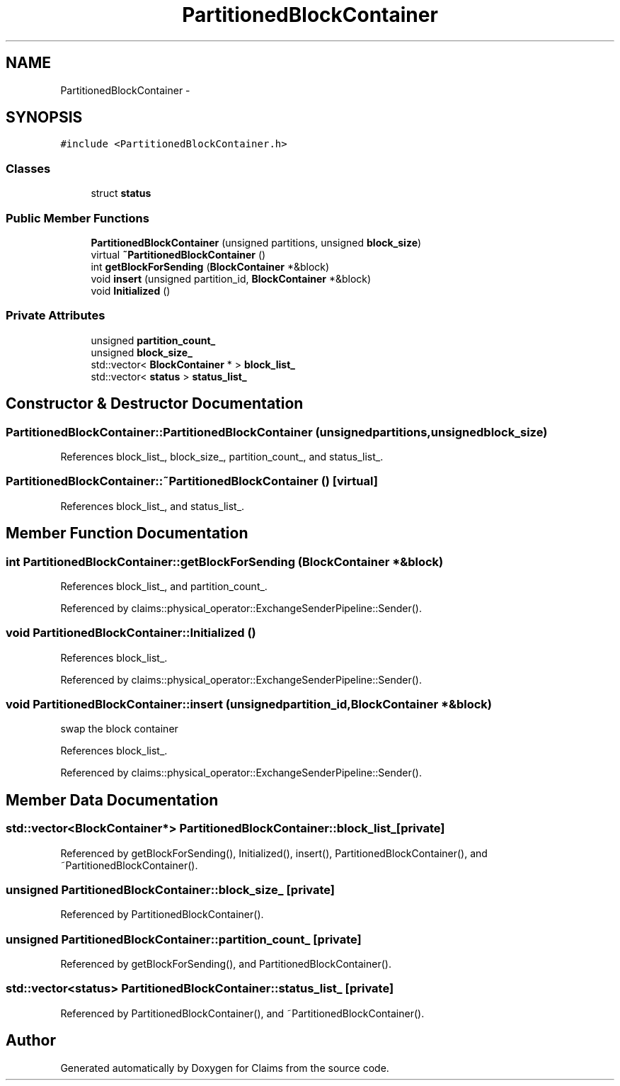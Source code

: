 .TH "PartitionedBlockContainer" 3 "Thu Nov 12 2015" "Claims" \" -*- nroff -*-
.ad l
.nh
.SH NAME
PartitionedBlockContainer \- 
.SH SYNOPSIS
.br
.PP
.PP
\fC#include <PartitionedBlockContainer\&.h>\fP
.SS "Classes"

.in +1c
.ti -1c
.RI "struct \fBstatus\fP"
.br
.in -1c
.SS "Public Member Functions"

.in +1c
.ti -1c
.RI "\fBPartitionedBlockContainer\fP (unsigned partitions, unsigned \fBblock_size\fP)"
.br
.ti -1c
.RI "virtual \fB~PartitionedBlockContainer\fP ()"
.br
.ti -1c
.RI "int \fBgetBlockForSending\fP (\fBBlockContainer\fP *&block)"
.br
.ti -1c
.RI "void \fBinsert\fP (unsigned partition_id, \fBBlockContainer\fP *&block)"
.br
.ti -1c
.RI "void \fBInitialized\fP ()"
.br
.in -1c
.SS "Private Attributes"

.in +1c
.ti -1c
.RI "unsigned \fBpartition_count_\fP"
.br
.ti -1c
.RI "unsigned \fBblock_size_\fP"
.br
.ti -1c
.RI "std::vector< \fBBlockContainer\fP * > \fBblock_list_\fP"
.br
.ti -1c
.RI "std::vector< \fBstatus\fP > \fBstatus_list_\fP"
.br
.in -1c
.SH "Constructor & Destructor Documentation"
.PP 
.SS "PartitionedBlockContainer::PartitionedBlockContainer (unsignedpartitions, unsignedblock_size)"

.PP
References block_list_, block_size_, partition_count_, and status_list_\&.
.SS "PartitionedBlockContainer::~PartitionedBlockContainer ()\fC [virtual]\fP"

.PP
References block_list_, and status_list_\&.
.SH "Member Function Documentation"
.PP 
.SS "int PartitionedBlockContainer::getBlockForSending (\fBBlockContainer\fP *&block)"

.PP
References block_list_, and partition_count_\&.
.PP
Referenced by claims::physical_operator::ExchangeSenderPipeline::Sender()\&.
.SS "void PartitionedBlockContainer::Initialized ()"

.PP
References block_list_\&.
.PP
Referenced by claims::physical_operator::ExchangeSenderPipeline::Sender()\&.
.SS "void PartitionedBlockContainer::insert (unsignedpartition_id, \fBBlockContainer\fP *&block)"
swap the block container 
.PP
References block_list_\&.
.PP
Referenced by claims::physical_operator::ExchangeSenderPipeline::Sender()\&.
.SH "Member Data Documentation"
.PP 
.SS "std::vector<\fBBlockContainer\fP*> PartitionedBlockContainer::block_list_\fC [private]\fP"

.PP
Referenced by getBlockForSending(), Initialized(), insert(), PartitionedBlockContainer(), and ~PartitionedBlockContainer()\&.
.SS "unsigned PartitionedBlockContainer::block_size_\fC [private]\fP"

.PP
Referenced by PartitionedBlockContainer()\&.
.SS "unsigned PartitionedBlockContainer::partition_count_\fC [private]\fP"

.PP
Referenced by getBlockForSending(), and PartitionedBlockContainer()\&.
.SS "std::vector<\fBstatus\fP> PartitionedBlockContainer::status_list_\fC [private]\fP"

.PP
Referenced by PartitionedBlockContainer(), and ~PartitionedBlockContainer()\&.

.SH "Author"
.PP 
Generated automatically by Doxygen for Claims from the source code\&.
